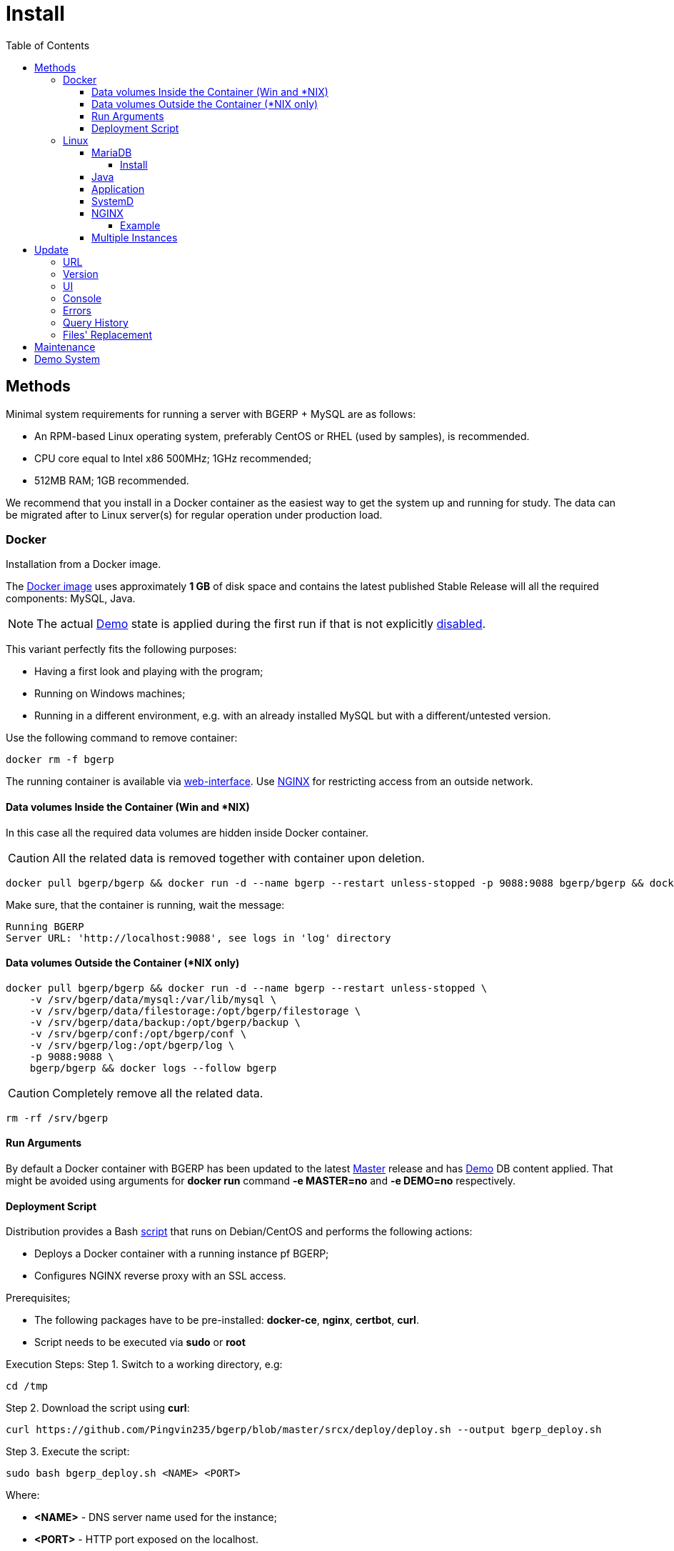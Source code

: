 = Install
:toc:
:toclevels: 5

[[method]]
== Methods
Minimal system requirements for running a server with BGERP + MySQL are as follows:
[square]
* An RPM-based Linux operating system, preferably CentOS or RHEL (used by samples), is recommended.
* CPU core equal to Intel x86 500MHz;  1GHz recommended;
* 512MB RAM; 1GB recommended.

We recommend that you install in a Docker container as the easiest way to get the system up and running for study.
The data can be migrated after to Linux server(s) for regular operation under production load.

[[method-docker]]
=== Docker
Installation from a Docker image.

The link:https://hub.docker.com/r/bgerp/bgerp[Docker image] uses approximately *1 GB* of disk space and contains
the latest published Stable Release will all the required components: MySQL, Java.

NOTE: The actual <<demo, Demo>> state is applied during the first run if that is not explicitly <<#method-docker-run-arg, disabled>>.

This variant perfectly fits the following purposes:
[square]
* Having a first look and playing with the program;
* Running on Windows machines;
* Running in a different environment, e.g. with an already installed MySQL but with a different/untested version.

Use the following command to remove container:
----
docker rm -f bgerp
----

The running container is available via <<interface.adoc#, web-interface>>. Use <<nginx, NGINX>> for restricting access from an outside network.

[[method-docker-volumes-inside]]
==== Data volumes Inside the Container (Win and *NIX)
In this case all the required data volumes are hidden inside Docker container.

CAUTION: All the related data is removed together with container upon deletion.

----
docker pull bgerp/bgerp && docker run -d --name bgerp --restart unless-stopped -p 9088:9088 bgerp/bgerp && docker logs --follow bgerp
----

Make sure, that the container is running, wait the message:
----
Running BGERP
Server URL: 'http://localhost:9088', see logs in 'log' directory
----

[[method-docker-volumes-outside]]
==== Data volumes Outside the Container (*NIX only)
----
docker pull bgerp/bgerp && docker run -d --name bgerp --restart unless-stopped \
    -v /srv/bgerp/data/mysql:/var/lib/mysql \
    -v /srv/bgerp/data/filestorage:/opt/bgerp/filestorage \
    -v /srv/bgerp/data/backup:/opt/bgerp/backup \
    -v /srv/bgerp/conf:/opt/bgerp/conf \
    -v /srv/bgerp/log:/opt/bgerp/log \
    -p 9088:9088 \
    bgerp/bgerp && docker logs --follow bgerp
----

CAUTION: Completely remove all the related data.

----
rm -rf /srv/bgerp
----

[[method-docker-run-arg]]
==== Run Arguments
By default a Docker container with BGERP has been updated to the latest <<#update-version, Master>> release and has <<#demo, Demo>> DB content applied.
That might be avoided using arguments for *docker run* command *-e MASTER=no* and *-e DEMO=no* respectively.

[[method-docker-deployment-script]]
==== Deployment Script
Distribution provides a Bash link:../../deploy/deploy.sh[script] that runs on Debian/CentOS and performs the following actions:
[square]
* Deploys a Docker container with a running instance pf BGERP;
* Configures NGINX reverse proxy with an SSL access.

Prerequisites;
[square]
* The following packages have to be pre-installed: *docker-ce*, *nginx*, *certbot*, *curl*.
* Script needs to be executed via *sudo* or *root*

Execution Steps:
Step 1. Switch to a working directory, e.g:
----
cd /tmp
----

Step 2. Download the script using *curl*:
----
curl https://github.com/Pingvin235/bgerp/blob/master/srcx/deploy/deploy.sh --output bgerp_deploy.sh
----

Step 3. Execute the script:
----
sudo bash bgerp_deploy.sh <NAME> <PORT>
----

Where:
[square]
* *<NAME>* - DNS server name used for the instance;
* *<PORT>* - HTTP port exposed on the localhost.

Example:
[source, sh]
----
sudo bash bgerp_deploy.sh test.bgerp.org 9001
----

[[method-linux]]
=== Linux
Installation on a Linux server.

[[mariadb]]
==== MariaDB
MariaDB Server version *10.5*  or newer is preferred for installation.
The original MySQL DB Server version *8.0* or newer also may be used.

Both support <<../plugin/fulltext/index.adoc#, fulltext>> index.
Below is the test query you can use to verify compatibility:
[snippet, from="CREATE", to=");"]
link:../../../src/ru/bgcrm/plugin/fulltext/db.sql#L1-L9[src/ru/bgcrm/plugin/fulltext/db.sql]

You can use the <<mysql_migration.adoc#, Instruction>> for migration of your existing DB to the recommended server version.

[[mysql-install]]
===== Install
[square]
* link:https://mariadb.org/download[MariaDB Server]
* link:https://hub.docker.com/_/mariadb[MariaDB in Docker] - in case of simultaneous operation of two DBMS (e.g. during migration)

Once installed, check the mandatory options below in *[mariadbd]* section in DBMS configuration file (`/etc/my.cnf.d/mariadb-server.cnf` or `/etc/mysql/mariadb.conf.d/50-server.cnf` for Docker version):
----
[mariadbd]
sql-mode=
innodb_file_per_table=1
----
IMPORTANT: *sql-mode* must be set exactly to an empty string, as shown in the example above. Add this line if sql-mode option is not defined. In case this string is still missing, DB creation script will take care of correcting and adding it.

And restrict access to database server from different hosts, if you don't need that:
----
bind-address=127.0.0.1,::1
----

Some additional optimization options, you may need in the future. Please, check their intentions before.
----
sort_buffer_size=200M
innodb_flush_log_at_trx_commit=2
innodb_buffer_pool_size=2G
innodb_log_file_size=100M
----

You will also need a root access to the MySQL Server at the time of installation (one time action).

[[java]]
==== Java
*OpenJDK 21* version is required - is can be installed differently for distributions, as in the example below:
[square, sh]
----
sudo dnf update
sudo dnf install -y java-21-openjdk-devel
----

IMPORTANT: Confirm that *java*, *javac* and *jstack* commands are available after installation.

[[method-linux-app]]
==== Application
All the operations require a *root* user.

Step 1. Check and install script dependencies:
[source, sh]
----
sudo dnf update
sudo dnf install -y epel-release
sudo dnf install -y zip pwgen wget mysql-community-client unzip
----

Step 2. Download archive and unpack it:
[source, sh]
----
wget https://bgerp.org/version/3.0/bgerp.zip -O /tmp/bgerp.zip &&
unzip /tmp/bgerp.zip -d /opt &&
chmod 744 /opt/bgerp/*.sh
----

Step 3. Generate DB password ant add it into files:
[source, sh]
----
ERP_DB_PWD=`pwgen -y -c 20` && export EPR_DB_PWD &&
echo "Setting DB password: '$ERP_DB_PWD'" &&
sed -i "s/GENERATED_PASSWORD/$ERP_DB_PWD/" /opt/bgerp/bgerp.properties &&
sed -i "s/GENERATED_PASSWORD/'$ERP_DB_PWD'/" /opt/bgerp/db_create.sql
----

Step 4. Run a DB script to create DB structure:
[source, sh]
----
mysql --default-character-set=utf8 -h127.0.0.1 -uroot -p < /opt/bgerp/db_create.sql
mysql --default-character-set=utf8 -h127.0.0.1 -ubgerp -p$ERP_DB_PWD bgerp < /opt/bgerp/db_init.sql
----

Step 5. Optionally apply data from the <<demo, Demo>>:
[source, sh]
----
wget https://demo.bgerp.org/bgerp.sql -O /opt/bgerp/bgerp.sql
mysql --default-character-set=utf8 -h127.0.0.1 -uroot -p bgerp < /opt/bgerp/bgerp.sql && rm /opt/bgerp/bgerp.sql
----

----
wget https://demo.bgerp.org/filestorage.zip -O /opt/bgerp/filestorage.zip
unzip filestorage.zip -d /opt/bgerp/filestorage && rm /opt/bgerp/filestorage.zip
----

Step 6. If required, adapt the following values in in *bgerp.properties*: DB server host value, HTTP and management ports.

Step 7. If required, adapt *JAVA_HOME* variable in a *setenv.sh* :
[source, sh]
----
JAVA_HOME=/opt/the_special_java

# default value
if [ -z "$JAVA_HOME" ]; then
    JAVA_HOME=/usr
fi
----
*java* and *javac* will be expected in *$JAVA_HOME/bin/*

Step 8. Use *erp_start.sh/erp_stop.sh* for application start and termination.
*erp_status.sh* will show the current status of the application.
Upon starting, check *log/bgerp.log* and *log/bgerp.out* for errors.

Once running, application will be available via <<interface.adoc#, Web-interface>>.

[[method-linux-systemd]]
==== SystemD
In order to enable application auto-start upon the system start, use a systemd script.
Systemd script is located in *scripts/bgerp.service* - copy it to */etc/systemd/system/* and then execute the following commands:
----
systemctl daemon-reload
systemctl enable bgerp
----

[[nginx]]
==== NGINX
Typically the application is running in Intranet, access to restricted <<interface.adoc#, interfaces>> from outside as well as SSL may be organized using link:http://nginx.org/en/docs[NGINX].

[[nginx-example]]
===== Example
The application is runnuning on internal host *erp.int.bitel.ru*.
Outside on host *erp.bitel.ru* is available only <<interface.adoc#open, open interface>> http://erp.bitel.ru/open
The configuration may be typically placed in file `/etc/nginx/conf.d/erp.bitel.ru`
----
server {
    server_name             erp.bitel.ru;
    server_name             crm.bitel.ru;
    access_log              /var/log/nginx/erp.bitel.ru.access.log;

    # optionally close access without interface
    #location = / {
    #    return 404;
    #}

    # for opening user interface - add admin|login.do|user
    # for opening user mobile interface - add usermob
    location / {
        client_max_body_size    100m;
        proxy_pass              http://erp.int.bitel.ru/;
        proxy_redirect          http:// https://;
        proxy_set_header        Host $host;
        proxy_set_header        Connection close;
        proxy_set_header        X-Real-IP $remote_addr;
        proxy_read_timeout      300;
        gzip_proxied            any;
    }

    # this part has to be generated first by CertBot:
    # certbot --nginx -d erp.bitel.ru -d crm.bitel.ru
    listen 443 ssl; # managed by Certbot
    listen [::]:443 ssl; # managed by Certbot
    ssl_certificate /etc/letsencrypt/live/erp.bitel.ru/fullchain.pem; # managed by Certbot
    ssl_certificate_key /etc/letsencrypt/live/erp.bitel.ru/privkey.pem; # managed by Certbot
    include /etc/letsencrypt/options-ssl-nginx.conf; # managed by Certbot
    ssl_dhparam /etc/letsencrypt/ssl-dhparams.pem; # managed by Certbot
}

# redirect HTTP to HTTPS
server {
    listen        80;
    listen        [::]:80;
    server_name   erp.bitel.ru;
    server_name   crm.bitel.ru;
    return 301    https://$host$request_uri;
}
----

[[method-linux-multiple]]
==== Multiple Instances
In the case when you need to setup multiple app instances on a single server, recommendations is the following:
[square]
* create a separated Linux user for the instance, for example *inst*;
* place the app to the user's home, `/home/inst/bgerp`;
* name the database as *bgerp_inst*;
* adjust *server.port.http* and *server.port.admin* by adding numeric prefixes, for the second server's instance it would be *19088* and *12011* respectively;
* for running the instance on server start instead of SystemD use cron:
----
crontab -e
# to the opened editor add record
@reboot /home/inst/bgerp/erp_start.sh
----

[[update]]
== Update

[[update-url]]
=== URL
If access to the default update server https://bgerp.org is restricted, it is possible to change the URL via <<setup.adoc#config-update-url, configuration>>.

[[update-version]]
=== Version
The product versioning system is described on our link:https://bgerp.org/product/#cd[website].
By following this guide you will install its current *Stable Release*.
For subsequent use, it is recommended to update only when the next such release is published, which the application informs you about by a notification in the interface.
However, it is preferable to use the *Master Release* at the time of initial system startup to get the latest functionality.

IMPORTANT: Prior to updating, make sure to examine link:https://bgerp.org/ru/#install[Release Notes], as these may contain important information or update instructions.

[[update-installer-ui]]
=== UI
You can use <<setup.adoc#status, Admin / Application / Status>> tool to retrieve application's current version and the list of available releases.
All operations are implicitly using <<update-installer, console utility>> described below.

image::_res/install/app_status_update.png[width="600"]

*Update* section - triggers update to the latest Stable Release if its number differs from the currently installed. The *Force* mode disable the check, update will be performed anyway.
The following <<update-installer, command>> is executed:
[source, sh]
----
./backup.sh && ./installer.sh update(f) && ./erp_restart.sh
----

*Update on change* section - updates to a <<../project/workflow.adoc#build-change, Changes>>, identified by numeric *CHANGE_ID*. The *Master Version* is also available here, as the zero-change.
The following  <<update-installer, command>> is executed:
[source, sh]
----
./backup.sh && ./installer.sh installc <CHANGE_ID> && ./erp_restart.sh
----

[NOTE]
====
Executing *Update* after *Update on change* operation will bring application server to a latest *Stable Release* state.
====

[[update-installer]]
=== Console
[CAUTION]
====
Before installing an update, always make a backup copy of the program using the `backup.sh` script.
[square]
* If the *db* parameter is specified, the script will create a backup copy of the database, the data for connecting to the MySQL server is taken from the `bgerp.properties` file.
* Backups are saved in the `backup` folder in files with the name format *year-month-date-time(.db).zip*, the presence of the *db* substring means that there is a database dump in the archive.
====

To update, invoke the command:
[source, sh]
----
./installer.sh update
----

To upgrade the system to a different *major* version, like *3.0*, invoke the command:
[source, sh]
----
./installer.sh update <version>
----

For example:
[source, sh]
----
./installer.sh update 3.0
----

Running without arguments prints the help.
----
Commands for installer:
        update            - update to the actual builds if they differ from currents.
        updatef           - update to the actual builds without comparison.
        update <version>  - switch to another version (not build) of the program.
        killhash          - clear executed queries history.
        install <zip>     - install a module from the zip file.
        installc <change> - download update files from <change> and install them.
----

Recommended command for updating (argument 'db' can be excluded for speeding up and used only periodically):
[source, sh]
----
./backup.sh db && ./installer.sh update && ./erp_restart.sh
----

Update files are taken from version-containing URL, for example for version 3.0: https://bgerp.org/version/3.0/

[[update-error]]
=== Errors
After performing an update created a log file `log/update_yyyy-MM-dd_HH:mm:ss.log` that has to be checked on errors after that.
For example there might be the DB permission issue.
----
04-07/19:53:25 ERROR [main] ExecuteSQL - Access denied; you need (at least one of) the SYSTEM_USER privilege(s) for this operation
----

It has to be fixed using the queries to MySQL executed with *root* user.
[source, sql]
----
GRANT ALTER ROUTINE ON bgerp.* TO 'bgerp'@'%';
GRANT ALL PRIVILEGES ON bgerp.* TO 'bgerp'@'%';
----

[[update-query-history]]
=== Query History
For all the executed during update process SQL queries their hashes are stored in DB table *db_update_log*.
This allows to prevent their re-execution. If you need to clear the history, use the command:
----
./installer.sh killhash
----

[[update-file-replace]]
=== Files' Replacement
To preserve a changed configuration file like `log4j.properties` of being rewritten during updates,
create in the same directory *before* a modification a copy of the original ones with *.orig* name's ending, e.g. `log4j.properties.orig`.
When such an original copy exist, the file will be replaced only if a new version of it differs from the original copy.
The replaced file instead of real overwriting just renamed with *.bak.<TimeInSeconds>* suffix.

[[maintenance]]
== Maintenance
The tool *Admin / Application / Maintainence* allows to prevent data loss of working users during application restarts,
required for <<update, updates>> and other procedures.

image::_res/install/maintanence.png[width="800"]

When the maintanence mode is started, none of users, except the started one is able to log in the system.
For all the already logged in users logging in blocked after a some time, used for storing intermediate work results.
To inform about maintanence beginnging and cancelling popup <<news.adoc#, news>> are sent.

[[demo]]
== Demo System
The link:https://bgerp.org/#demo[Demo System] is running on https://demo.bgerp.org with the latest <<update-version, Master Release>>
of software and resets to initial state every 3rd hour.
Since the system provides examples of the whole product functionality, it can be used to study the program with checking configurations.
In case of long-term experiments we recommend you to use <<method-docker, Docker Container>> to avoid losing the changes made.
A more detailed description of the *Demo System* is available in <<../project/workflow.adoc#accept, Workflow>>.

